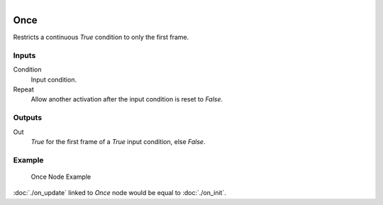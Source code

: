 .. figure:: /images/logic_nodes/events/ln-once.png
   :align: right
   :width: 215
   :alt: Once Node

.. _ln-once:

==========
Once
==========

Restricts a continuous *True* condition to only the first frame.

Inputs
+++++++

Condition
   Input condition.

Repeat
   Allow another activation after the input condition is reset to *False*.

Outputs
+++++++

Out
   *True* for the first frame of a *True* input condition, else *False*.

Example
+++++++

.. figure:: /images/logic_nodes/events/ln-once-example.png
   :width: 500
   :alt: Once Node Example
 
   Once Node Example

:doc:`./on_update` linked to *Once* node would be equal to :doc:`./on_init`.
